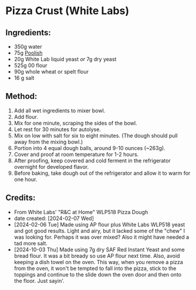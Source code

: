#+STARTUP: showeverything
* Pizza Crust (White Labs)
** Ingredients:
- 350g water
- 75g [[https://john-costanzo.github.io/recipe_browser.html?view:CostanzoRecipes_Bread_Poolish][Poolish]]
- 20g White Lab liquid yeast /or/ 7g dry yeast
- 525g 00 flour
- 90g whole wheat or spelt flour
- 16 g salt
** Method:
1. Add all wet ingredients to mixer bowl.
2. Add flour.
3. Mix for one minute, scraping the sides of the bowl.
4. Let rest for 30 minutes for autolyse.
5. Mix on low with salt for six to eight minutes. (The dough should pull away from the mixing bowl.)
6. Portion into 4 equal dough balls, around 9-10 ounces (~263g).
7. Cover and proof at room temperature for 1-2 hours.
8. After proofing, keep covered and cold ferment in the refrigerator overnight for developed flavor.
9. Before baking, take dough out of the refrigerator and allow it to warm for one hour.
** Credits:
- From White Labs' "R&C at Home" WLP518 Pizza Dough
- date created: [2024-02-07 Wed]
- [2024-02-06 Tue] Made using AP flour plus White Labs WLP518 yeast and got good results. Light and airy, but it lacked some of the "chew" I was looking for. Perhaps it was over mixed? Also it might have needed a tad more salt.
- [2024-10-03 Thu] Made using 7g dry SAF Red Instant Yeast and some bread flour. It was a bit bready so use AP flour next time. Also, avoid keeping a dish towel on the oven. This way, when you remove a pizza from the oven, it won't be tempted to fall into the pizza, stick to the toppings and continue to the slide down the oven door and then onto the floor. Just sayin'.

